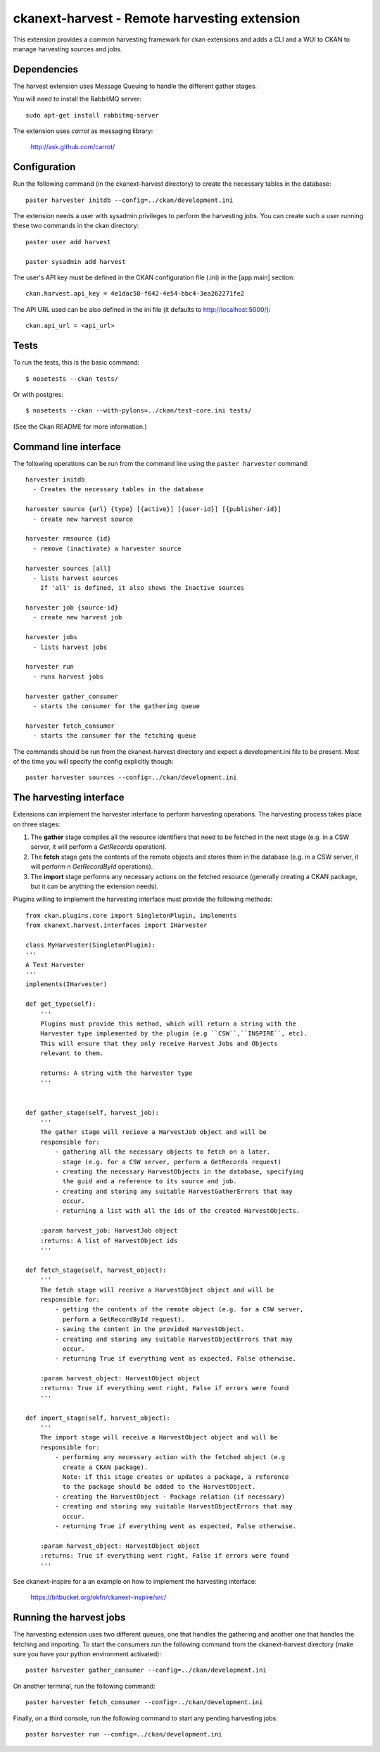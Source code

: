 =============================================
ckanext-harvest - Remote harvesting extension
=============================================

This extension provides a common harvesting framework for ckan extensions
and adds a CLI and a WUI to CKAN to manage harvesting sources and jobs.

Dependencies
============

The harvest extension uses Message Queuing to handle the different gather
stages.

You will need to install the RabbitMQ server::

    sudo apt-get install rabbitmq-server

The extension uses `carrot` as messaging library:

    http://ask.github.com/carrot/


Configuration
=============

Run the following command (in the ckanext-harvest directory) to create 
the necessary tables in the database::

    paster harvester initdb --config=../ckan/development.ini


The extension needs a user with sysadmin privileges to perform the 
harvesting jobs. You can create such a user running these two commands in
the ckan directory::

    paster user add harvest

    paster sysadmin add harvest

The user's API key must be defined in the CKAN
configuration file (.ini) in the [app:main] section::

    ckan.harvest.api_key = 4e1dac58-f642-4e54-bbc4-3ea262271fe2


The API URL used can be also defined in the ini file (it defaults to 
http://localhost:5000/)::

    ckan.api_url = <api_url>

Tests
=====

To run the tests, this is the basic command::

    $ nosetests --ckan tests/

Or with postgres::

    $ nosetests --ckan --with-pylons=../ckan/test-core.ini tests/

(See the Ckan README for more information.)


Command line interface
======================

The following operations can be run from the command line using the 
``paster harvester`` command::

      harvester initdb
        - Creates the necessary tables in the database

      harvester source {url} {type} [{active}] [{user-id}] [{publisher-id}] 
        - create new harvest source

      harvester rmsource {id}
        - remove (inactivate) a harvester source

      harvester sources [all]        
        - lists harvest sources
          If 'all' is defined, it also shows the Inactive sources

      harvester job {source-id}
        - create new harvest job
  
      harvester jobs
        - lists harvest jobs

      harvester run
        - runs harvest jobs

      harvester gather_consumer
        - starts the consumer for the gathering queue

      harvester fetch_consumer
        - starts the consumer for the fetching queue
       
The commands should be run from the ckanext-harvest directory and expect
a development.ini file to be present. Most of the time you will specify 
the config explicitly though::

        paster harvester sources --config=../ckan/development.ini

The harvesting interface
========================

Extensions can implement the harvester interface to perform harvesting
operations. The harvesting process takes place on three stages:

1. The **gather** stage compiles all the resource identifiers that need to
   be fetched in the next stage (e.g. in a CSW server, it will perform a 
   `GetRecords` operation).

2. The **fetch** stage gets the contents of the remote objects and stores
   them in the database (e.g. in a CSW server, it will perform n 
   `GetRecordById` operations).

3. The **import** stage performs any necessary actions on the fetched
   resource (generally creating a CKAN package, but it can be anything the
   extension needs).

Plugins willing to implement the harvesting interface must provide the 
following methods::

    from ckan.plugins.core import SingletonPlugin, implements
    from ckanext.harvest.interfaces import IHarvester

    class MyHarvester(SingletonPlugin):
    '''
    A Test Harvester
    '''
    implements(IHarvester)

    def get_type(self):
        '''
        Plugins must provide this method, which will return a string with the
        Harvester type implemented by the plugin (e.g ``CSW``,``INSPIRE``, etc).
        This will ensure that they only receive Harvest Jobs and Objects
        relevant to them.

        returns: A string with the harvester type
        '''


    def gather_stage(self, harvest_job):
        '''
        The gather stage will recieve a HarvestJob object and will be
        responsible for:
            - gathering all the necessary objects to fetch on a later.
              stage (e.g. for a CSW server, perform a GetRecords request)
            - creating the necessary HarvestObjects in the database, specifying
              the guid and a reference to its source and job.
            - creating and storing any suitable HarvestGatherErrors that may
              occur.
            - returning a list with all the ids of the created HarvestObjects.

        :param harvest_job: HarvestJob object
        :returns: A list of HarvestObject ids
        '''

    def fetch_stage(self, harvest_object):
        '''
        The fetch stage will receive a HarvestObject object and will be
        responsible for:
            - getting the contents of the remote object (e.g. for a CSW server,
              perform a GetRecordById request).
            - saving the content in the provided HarvestObject.
            - creating and storing any suitable HarvestObjectErrors that may
              occur.
            - returning True if everything went as expected, False otherwise.

        :param harvest_object: HarvestObject object
        :returns: True if everything went right, False if errors were found
        '''

    def import_stage(self, harvest_object):
        '''
        The import stage will receive a HarvestObject object and will be
        responsible for:
            - performing any necessary action with the fetched object (e.g 
              create a CKAN package).
              Note: if this stage creates or updates a package, a reference
              to the package should be added to the HarvestObject.
            - creating the HarvestObject - Package relation (if necessary)
            - creating and storing any suitable HarvestObjectErrors that may
              occur.
            - returning True if everything went as expected, False otherwise.

        :param harvest_object: HarvestObject object
        :returns: True if everything went right, False if errors were found
        '''

See ckanext-inspire for a an example on how to implement the harvesting
interface:

    https://bitbucket.org/okfn/ckanext-inspire/src/


Running the harvest jobs
========================

The harvesting extension uses two different queues, one that handles the
gathering and another one that handles the fetching and importing. To start
the consumers run the following command from the ckanext-harvest directory 
(make sure you have your python environment activated)::

      paster harvester gather_consumer --config=../ckan/development.ini

On another terminal, run the following command::

      paster harvester fetch_consumer --config=../ckan/development.ini

Finally, on a third console, run the following command to start any
pending harvesting jobs::

      paster harvester run --config=../ckan/development.ini
